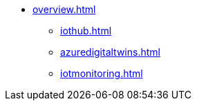 * xref:overview.adoc[]
** xref:iothub.adoc[]
** xref:azuredigitaltwins.adoc[]
** xref:iotmonitoring.adoc[]
